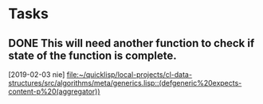 * Tasks
** DONE This will need another function to check if state of the function is complete.
   CLOSED: [2020-01-18 sob 11:03]
   [2019-02-03 nie]
   [[file:~/quicklisp/local-projects/cl-data-structures/src/algorithms/meta/generics.lisp::(defgeneric%20expects-content-p%20(aggregator))]]

